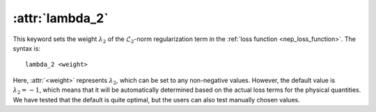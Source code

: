 .. _kw_lambda_2:
.. index::
   single: lambda_2 (keyword in nep.in)

:attr:`lambda_2`
================

This keyword sets the weight :math:`\lambda_2` of the :math:`\mathcal{L}_2`-norm regularization term in the :ref:`loss function <nep_loss_function>`.
The syntax is::

  lambda_2 <weight>

Here, :attr:`<weight>` represents :math:`\lambda_2`, which can be set to any non-negative values. 
However, the default value is :math:`\lambda_2 = -1`, which means that it will be automatically determined based on the actual loss terms for the physical quantities. 
We have tested that the default is quite optimal, but the users can also test manually chosen values. 
